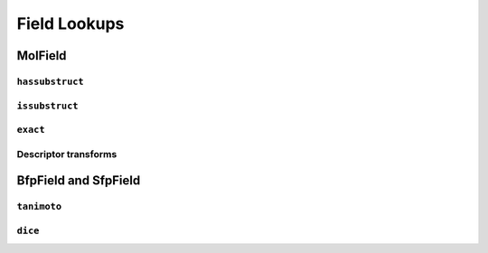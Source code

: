 Field Lookups
=============


MolField
--------

``hassubstruct``
................

``issubstruct``
...............

``exact``
.........

Descriptor transforms
.....................


BfpField and SfpField
---------------------

``tanimoto``
............

``dice``
........



 
